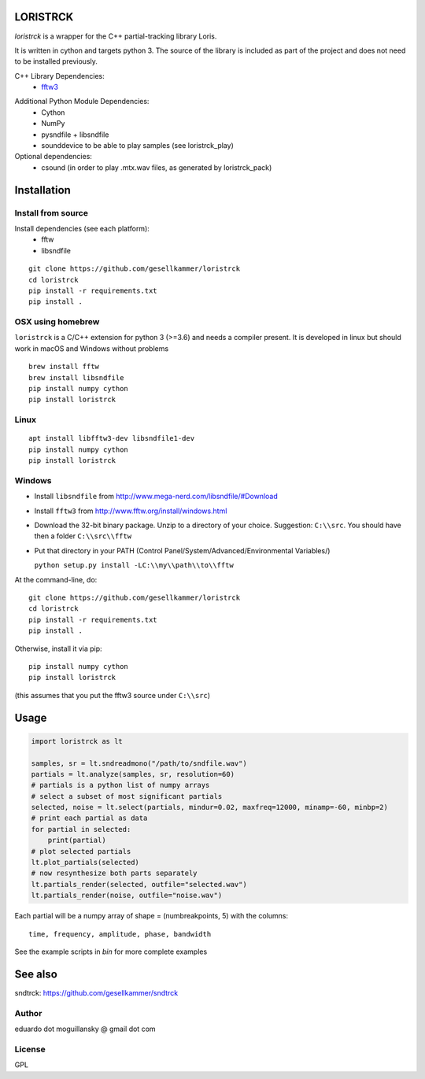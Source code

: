 LORISTRCK
=========

`loristrck` is a wrapper for the C++ partial-tracking library Loris.

It is written in cython and targets python 3. The source of the library is included 
as part of the project and does not need to be installed previously.


C++ Library Dependencies:
  * fftw3_

.. _fftw3: http://www.fftw.org


Additional Python Module Dependencies:
  * Cython
  * NumPy
  * pysndfile + libsndfile
  * sounddevice to be able to play samples (see loristrck_play)


Optional dependencies:
  * csound (in order to play .mtx.wav files, as generated by loristrck_pack)


Installation
============

Install from source
-------------------

Install dependencies (see each platform):
  * fftw
  * libsndfile

::

   git clone https://github.com/gesellkammer/loristrck 
   cd loristrck 
   pip install -r requirements.txt
   pip install .


OSX using homebrew
------------------

``loristrck`` is a C/C++ extension for python 3 (>=3.6) and needs a compiler present. 
It is developed in linux but should work in macOS and Windows without problems

::

    brew install fftw
    brew install libsndfile
    pip install numpy cython
    pip install loristrck


Linux
-----

::

    apt install libfftw3-dev libsndfile1-dev
    pip install numpy cython
    pip install loristrck


Windows
-------

* Install ``libsndfile`` from http://www.mega-nerd.com/libsndfile/#Download
* Install ``fftw3`` from http://www.fftw.org/install/windows.html
* Download the 32-bit binary package. Unzip to a directory of your choice. 
  Suggestion: ``C:\\src``. You should have then a folder ``C:\\src\\fftw`` 
* Put that directory in your PATH (Control Panel/System/Advanced/Environmental Variables/)
  
  ``python setup.py install -LC:\\my\\path\\to\\fftw``


At the command-line, do::

  git clone https://github.com/gesellkammer/loristrck 
  cd loristrck 
  pip install -r requirements.txt
  pip install .

Otherwise, install it via pip::

   pip install numpy cython
   pip install loristrck

(this assumes that you put the fftw3 source under ``C:\\src``)


Usage
=====

.. code-block:: python

   import loristrck as lt

   samples, sr = lt.sndreadmono("/path/to/sndfile.wav")
   partials = lt.analyze(samples, sr, resolution=60)
   # partials is a python list of numpy arrays
   # select a subset of most significant partials
   selected, noise = lt.select(partials, mindur=0.02, maxfreq=12000, minamp=-60, minbp=2)
   # print each partial as data
   for partial in selected:
       print(partial)
   # plot selected partials
   lt.plot_partials(selected)
   # now resynthesize both parts separately 
   lt.partials_render(selected, outfile="selected.wav")
   lt.partials_render(noise, outfile="noise.wav")
   

Each partial will be a numpy array of shape = (numbreakpoints, 5)
with the columns::

  time, frequency, amplitude, phase, bandwidth


See the example scripts in `bin` for more complete examples


See also
========

sndtrck: https://github.com/gesellkammer/sndtrck


Author
------

eduardo dot moguillansky @ gmail dot com


License
-------

GPL
